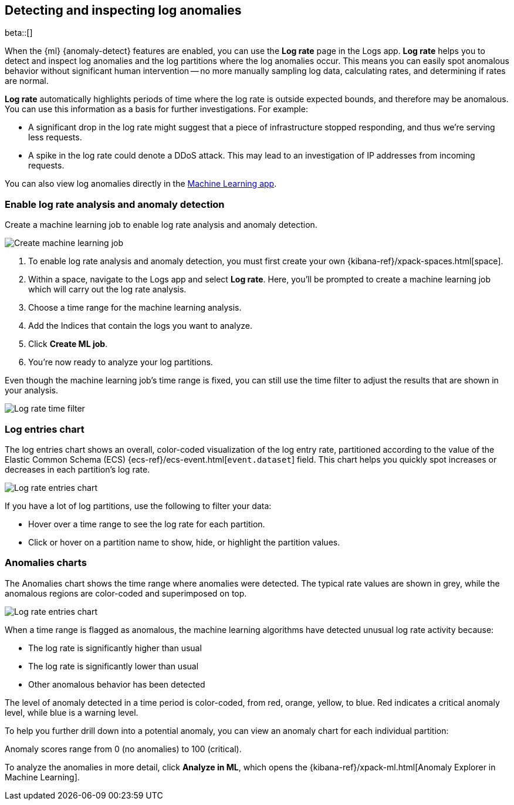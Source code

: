 [role="xpack"]
[[xpack-logs-analysis]]
== Detecting and inspecting log anomalies

beta::[]

When the {ml} {anomaly-detect} features are enabled,
you can use the **Log rate** page in the Logs app.
**Log rate** helps you to detect and inspect log anomalies and the log partitions where the log anomalies occur.
This means you can easily spot anomalous behavior without significant human intervention --
no more manually sampling log data, calculating rates, and determining if rates are normal.

*Log rate* automatically highlights periods of time where the log rate is outside expected bounds,
and therefore may be anomalous.
You can use this information as a basis for further investigations.
For example:

* A significant drop in the log rate might suggest that a piece of infrastructure stopped responding,
and thus we're serving less requests.
* A spike in the log rate could denote a DDoS attack.
This may lead to an investigation of IP addresses from incoming requests.

You can also view log anomalies directly in the <<xpack-ml-anomalies,Machine Learning app>>.

[float]
[[logs-analysis-create-ml-job]]
=== Enable log rate analysis and anomaly detection

Create a machine learning job to enable log rate analysis and anomaly detection.

[role="screenshot"]
image::logs/images/analysis-tab-create-ml-job.png[Create machine learning job]

1. To enable log rate analysis and anomaly detection,
you must first create your own {kibana-ref}/xpack-spaces.html[space].
2. Within a space, navigate to the Logs app and select *Log rate*.
Here, you'll be prompted to create a machine learning job which will carry out the log rate analysis.
3. Choose a time range for the machine learning analysis.
4. Add the Indices that contain the logs you want to analyze.
5. Click *Create ML job*.
6. You're now ready to analyze your log partitions.

Even though the machine learning job's time range is fixed,
you can still use the time filter to adjust the results that are shown in your analysis.

[role="screenshot"]
image::logs/images/log-time-filter.png[Log rate time filter]

[float]
[[logs-analysis-entries-chart]]
=== Log entries chart

The log entries chart shows an overall, color-coded visualization of the log entry rate,
partitioned according to the value of the Elastic Common Schema (ECS)
{ecs-ref}/ecs-event.html[`event.dataset`] field.
This chart helps you quickly spot increases or decreases in each partition's log rate.

[role="screenshot"]
image::logs/images/log-rate-entries.png[Log rate entries chart]

If you have a lot of log partitions, use the following to filter your data:

* Hover over a time range to see the log rate for each partition.
* Click or hover on a partition name to show, hide, or highlight the partition values.

[float]
[[logs-analysis-anomalies-chart]]
=== Anomalies charts

The Anomalies chart shows the time range where anomalies were detected.
The typical rate values are shown in grey, while the anomalous regions are color-coded and superimposed on top.

[role="screenshot"]
image::logs/images/log-rate-anomalies.png[Log rate entries chart]

When a time range is flagged as anomalous,
the machine learning algorithms have detected unusual log rate activity because:

* The log rate is significantly higher than usual
* The log rate is significantly lower than usual
* Other anomalous behavior has been detected

The level of anomaly detected in a time period is color-coded, from red, orange, yellow, to blue.
Red indicates a critical anomaly level, while blue is a warning level.

To help you further drill down into a potential anomaly,
you can view an anomaly chart for each individual partition:

Anomaly scores range from 0 (no anomalies) to 100 (critical).

To analyze the anomalies in more detail, click *Analyze in ML*, which opens the
{kibana-ref}/xpack-ml.html[Anomaly Explorer in Machine Learning].
